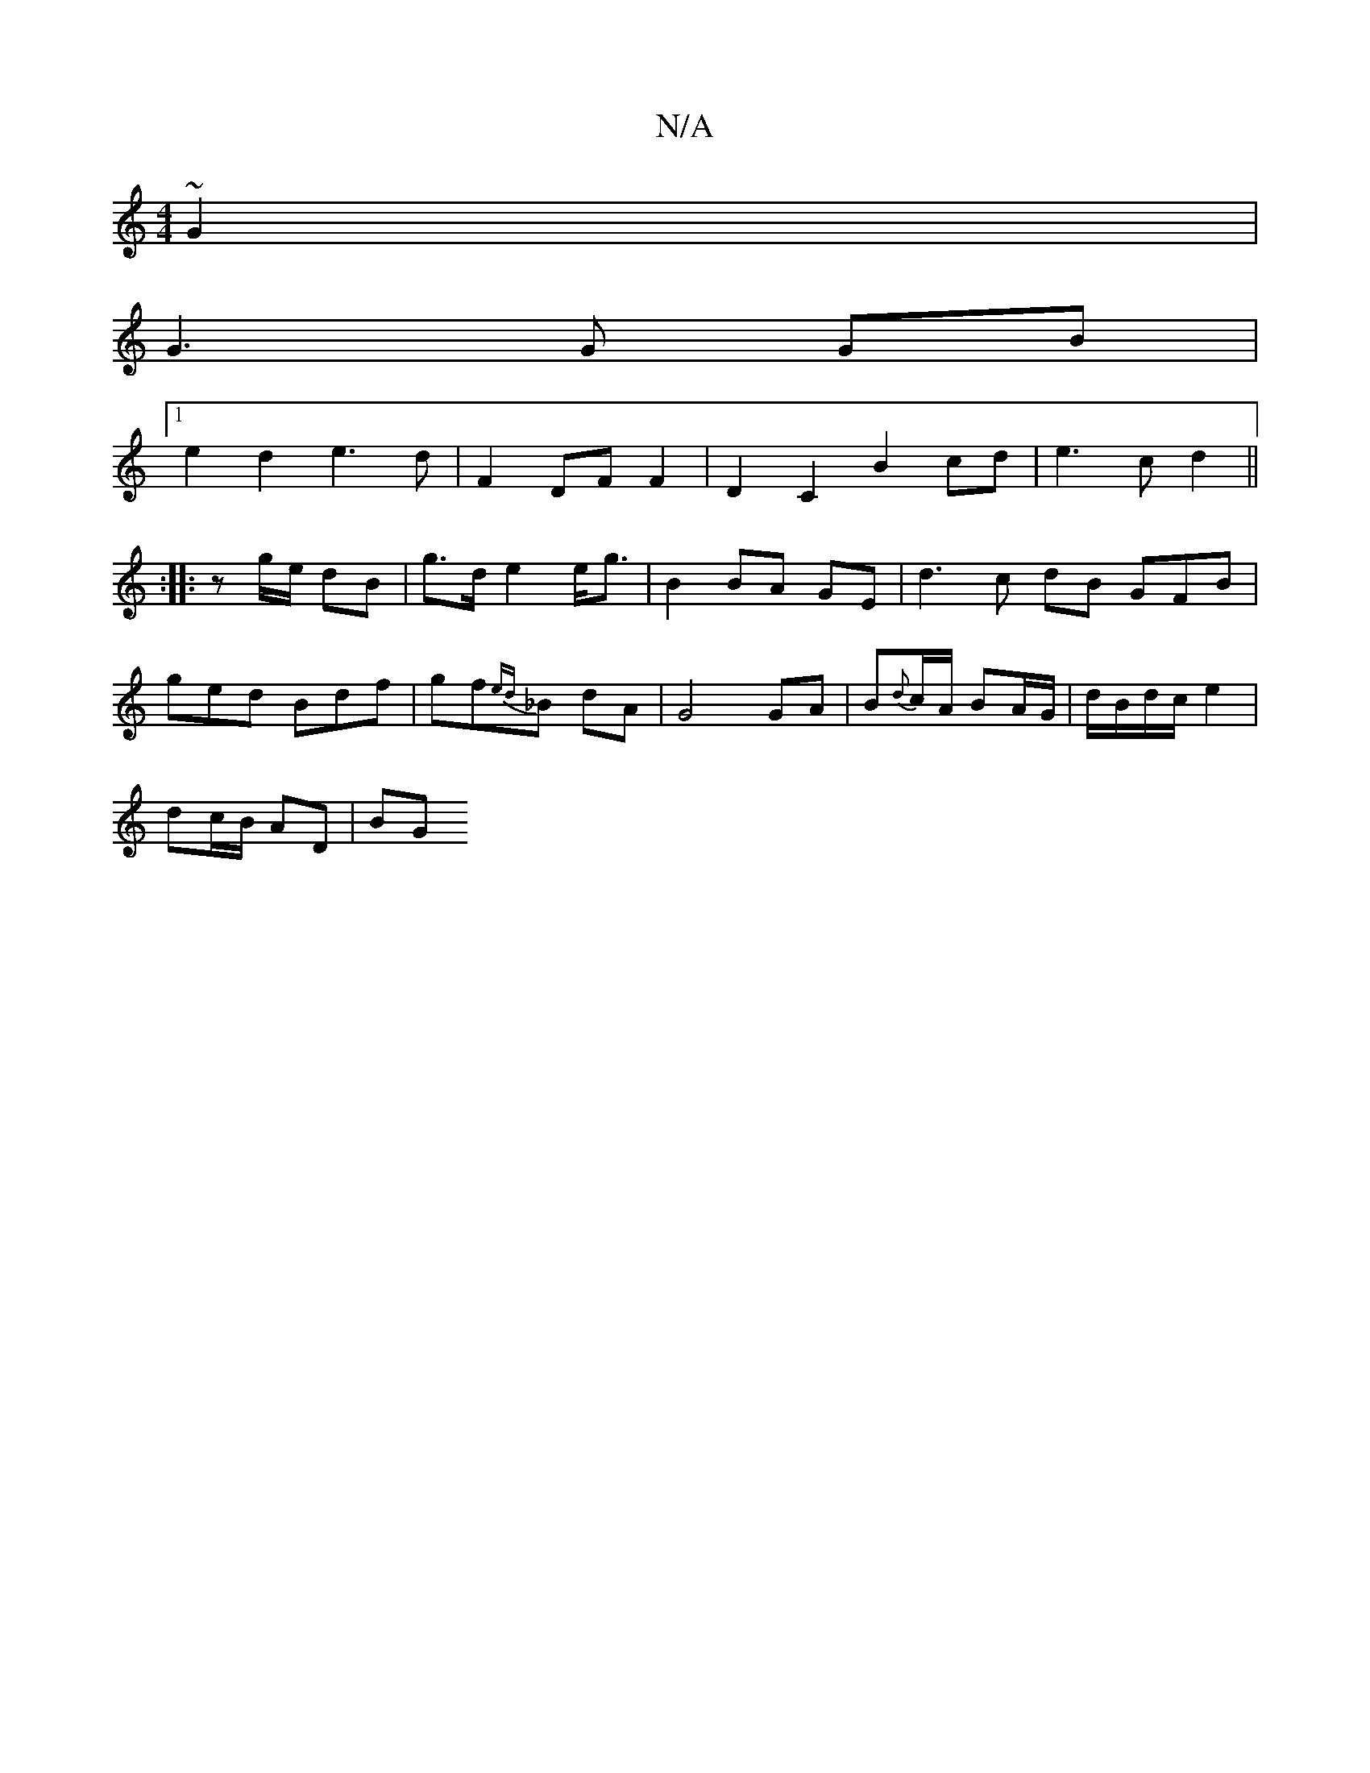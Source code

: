 X:1
T:N/A
M:4/4
R:N/A
K:Cmajor
 ~G2 |
G3 G GB |
[1 e2 d2 e3 d | F2- DF F2 | D2 C2 B2 cd | e3 c d2 ||
|: :|: zg/e/ dB | g>d e2 e<g | B2 BA GE | d3 c dB GFB | ged Bdf | gf{ed}_B dA | G4 GA | B{d}c/A/ BA/G/|d/B/d/c/ e2 |
dc/B/ AD | BG